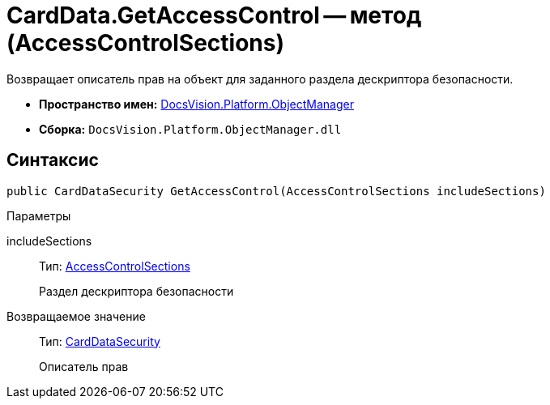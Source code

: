 = CardData.GetAccessControl -- метод (AccessControlSections)

Возвращает описатель прав на объект для заданного раздела дескриптора безопасности.

* *Пространство имен:* xref:api/DocsVision/Platform/ObjectManager/ObjectManager_NS.adoc[DocsVision.Platform.ObjectManager]
* *Сборка:* `DocsVision.Platform.ObjectManager.dll`

== Синтаксис

[source,csharp]
----
public CardDataSecurity GetAccessControl(AccessControlSections includeSections)
----

Параметры

includeSections::
Тип: http://msdn.microsoft.com/ru-ru/library/system.security.accesscontrol.accesscontrolsections.aspx[AccessControlSections]
+
Раздел дескриптора безопасности

Возвращаемое значение::
Тип: xref:api/DocsVision/Platform/Security/AccessControl/CardDataSecurity_CL.adoc[CardDataSecurity]
+
Описатель прав
